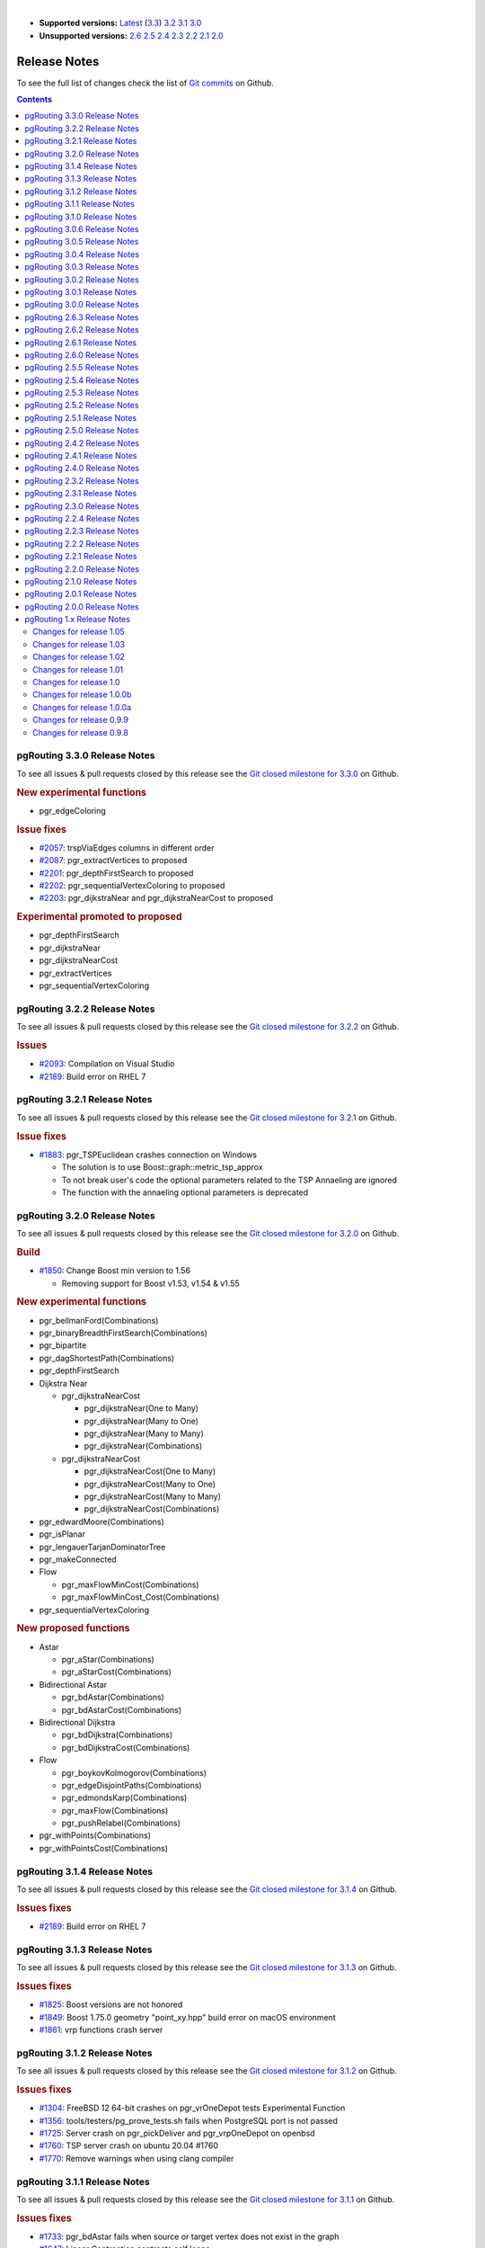 ..
   ****************************************************************************
    pgRouting Manual
    Copyright(c) pgRouting Contributors

    This documentation is licensed under a Creative Commons Attribution-Share
    Alike 3.0 License: https://creativecommons.org/licenses/by-sa/3.0/
   ****************************************************************************

|

* **Supported versions:**
  `Latest <https://docs.pgrouting.org/latest/en/release_notes.html>`__
  (`3.3 <https://docs.pgrouting.org/3.3/en/release_notes.html>`__)
  `3.2 <https://docs.pgrouting.org/3.2/en/release_notes.html>`__
  `3.1 <https://docs.pgrouting.org/3.1/en/release_notes.html>`__
  `3.0 <https://docs.pgrouting.org/3.0/en/release_notes.html>`__
* **Unsupported versions:**
  `2.6 <https://docs.pgrouting.org/2.6/en/release_notes.html>`__
  `2.5 <https://docs.pgrouting.org/2.5/en/release_notes.html>`__
  `2.4 <https://docs.pgrouting.org/2.4/en/release_notes.html>`__
  `2.3 <https://docs.pgrouting.org/2.3/en/doc/src/changelog/release_notes.html>`__
  `2.2 <https://docs.pgrouting.org/2.2/en/doc/src/changelog/index.html>`__
  `2.1 <https://docs.pgrouting.org/2.1/en/doc/src/changelog/index.html>`__
  `2.0 <https://docs.pgrouting.org/2.0/en/doc/src/changelog/index.html>`__

Release Notes
===============================================================================

To see the full list of changes check the list of `Git commits <https://github.com/pgRouting/pgrouting/commits>`_ on Github.

.. contents:: Contents
   :local:


pgRouting 3.3.0 Release Notes
-------------------------------------------------------------------------------

To see all issues & pull requests closed by this release see the `Git closed milestone for 3.3.0 <https://github.com/pgRouting/pgrouting/issues?utf8=%E2%9C%93&q=milestone%3A%22Release%203.3.0%22>`_ on Github.

.. rubric:: New experimental functions

* pgr_edgeColoring

.. rubric:: Issue fixes

* `#2057 <https://github.com/pgRouting/pgrouting/issues/2057>`__: trspViaEdges columns in different order
* `#2087 <https://github.com/pgRouting/pgrouting/issues/2087>`__: pgr_extractVertices to proposed
* `#2201 <https://github.com/pgRouting/pgrouting/issues/2201>`__: pgr_depthFirstSearch to proposed
* `#2202 <https://github.com/pgRouting/pgrouting/issues/2202>`__: pgr_sequentialVertexColoring to proposed
* `#2203 <https://github.com/pgRouting/pgrouting/issues/2203>`__: pgr_dijkstraNear and pgr_dijkstraNearCost to proposed

.. rubric:: Experimental promoted to proposed

* pgr_depthFirstSearch
* pgr_dijkstraNear
* pgr_dijkstraNearCost
* pgr_extractVertices
* pgr_sequentialVertexColoring

pgRouting 3.2.2 Release Notes
-------------------------------------------------------------------------------

To see all issues & pull requests closed by this release see the `Git closed milestone for 3.2.2 <https://github.com/pgRouting/pgrouting/issues?utf8=%E2%9C%93&q=milestone%3A%22Release%203.2.2%22>`_ on Github.

.. rubric:: Issues

* `#2093 <https://github.com/pgRouting/pgrouting/issues/2093>`__: Compilation on Visual Studio
* `#2189 <https://github.com/pgRouting/pgrouting/issues/2189>`__: Build error on RHEL 7

pgRouting 3.2.1 Release Notes
-------------------------------------------------------------------------------

To see all issues & pull requests closed by this release see the `Git closed milestone for 3.2.1 <https://github.com/pgRouting/pgrouting/issues?utf8=%E2%9C%93&q=milestone%3A%22Release%203.2.1%22>`_ on Github.

.. rubric:: Issue fixes

* `#1883 <https://github.com/pgRouting/pgrouting/issues/1883>`__: pgr_TSPEuclidean crashes connection on Windows

  * The solution is to use Boost::graph::metric_tsp_approx
  * To not break user's code the optional parameters related to the TSP Annaeling are ignored
  * The function with the annaeling optional parameters is deprecated


pgRouting 3.2.0 Release Notes
-------------------------------------------------------------------------------

To see all issues & pull requests closed by this release see the `Git closed milestone for 3.2.0 <https://github.com/pgRouting/pgrouting/issues?utf8=%E2%9C%93&q=milestone%3A%22Release%203.2.0%22>`_ on Github.

.. rubric:: Build

* `#1850 <https://github.com/pgRouting/pgrouting/issues/1850>`__: Change Boost min version to 1.56

  * Removing support for Boost v1.53, v1.54 & v1.55

.. rubric:: New experimental functions

* pgr_bellmanFord(Combinations)
* pgr_binaryBreadthFirstSearch(Combinations)
* pgr_bipartite
* pgr_dagShortestPath(Combinations)
* pgr_depthFirstSearch
* Dijkstra Near

  * pgr_dijkstraNearCost

    * pgr_dijkstraNear(One to Many)
    * pgr_dijkstraNear(Many to One)
    * pgr_dijkstraNear(Many to Many)
    * pgr_dijkstraNear(Combinations)

  * pgr_dijkstraNearCost

    * pgr_dijkstraNearCost(One to Many)
    * pgr_dijkstraNearCost(Many to One)
    * pgr_dijkstraNearCost(Many to Many)
    * pgr_dijkstraNearCost(Combinations)

* pgr_edwardMoore(Combinations)
* pgr_isPlanar
* pgr_lengauerTarjanDominatorTree
* pgr_makeConnected
* Flow

  * pgr_maxFlowMinCost(Combinations)
  * pgr_maxFlowMinCost_Cost(Combinations)

* pgr_sequentialVertexColoring

.. rubric:: New proposed functions

* Astar

  * pgr_aStar(Combinations)
  * pgr_aStarCost(Combinations)

* Bidirectional Astar

  * pgr_bdAstar(Combinations)
  * pgr_bdAstarCost(Combinations)

* Bidirectional Dijkstra

  * pgr_bdDijkstra(Combinations)
  * pgr_bdDijkstraCost(Combinations)

* Flow

  * pgr_boykovKolmogorov(Combinations)
  * pgr_edgeDisjointPaths(Combinations)
  * pgr_edmondsKarp(Combinations)
  * pgr_maxFlow(Combinations)
  * pgr_pushRelabel(Combinations)

* pgr_withPoints(Combinations)
* pgr_withPointsCost(Combinations)

pgRouting 3.1.4 Release Notes
--------------------------------------------------------------------------------

To see all issues & pull requests closed by this release see the `Git closed milestone for 3.1.4
<https://github.com/pgRouting/pgrouting/issues?utf8=%E2%9C%93&q=milestone%3A%22Release%203.1.4%22>`_ on Github.

.. rubric:: Issues fixes

* `#2189 <https://github.com/pgRouting/pgrouting/issues/2189>`__: Build error on RHEL 7


pgRouting 3.1.3 Release Notes
-------------------------------------------------------------------------------

To see all issues & pull requests closed by this release see the `Git closed milestone for 3.1.3 <https://github.com/pgRouting/pgrouting/issues?utf8=%E2%9C%93&q=milestone%3A%22Release%203.1.3%22>`_ on Github.

.. rubric:: Issues fixes

* `#1825 <https://github.com/pgRouting/pgrouting/issues/1825>`__: Boost versions are not honored
* `#1849 <https://github.com/pgRouting/pgrouting/issues/1849>`__: Boost 1.75.0 geometry "point_xy.hpp" build error on macOS environment
* `#1861 <https://github.com/pgRouting/pgrouting/issues/1861>`__: vrp functions crash server


pgRouting 3.1.2 Release Notes
-------------------------------------------------------------------------------

To see all issues & pull requests closed by this release see the `Git closed milestone for 3.1.2 <https://github.com/pgRouting/pgrouting/issues?utf8=%E2%9C%93&q=milestone%3A%22Release%203.1.2%22>`_ on Github.

.. rubric:: Issues fixes

* `#1304 <https://github.com/pgRouting/pgrouting/issues/1304>`__: FreeBSD 12 64-bit crashes on pgr_vrOneDepot tests Experimental Function
* `#1356 <https://github.com/pgRouting/pgrouting/issues/1356>`__: tools/testers/pg_prove_tests.sh fails when PostgreSQL port is not passed
* `#1725 <https://github.com/pgRouting/pgrouting/issues/1725>`__: Server crash on pgr_pickDeliver and pgr_vrpOneDepot on openbsd
* `#1760 <https://github.com/pgRouting/pgrouting/issues/1760>`__: TSP server crash on ubuntu 20.04 #1760
* `#1770 <https://github.com/pgRouting/pgrouting/issues/1770>`__: Remove warnings when using clang compiler


pgRouting 3.1.1 Release Notes
-------------------------------------------------------------------------------

To see all issues & pull requests closed by this release see the `Git closed milestone for 3.1.1 <https://github.com/pgRouting/pgrouting/issues?utf8=%E2%9C%93&q=milestone%3A%22Release%203.1.1%22>`_ on Github.

.. rubric:: Issues fixes

* `#1733 <https://github.com/pgRouting/pgrouting/issues/1733>`__: pgr_bdAstar fails when source or target vertex does not exist in the graph
* `#1647 <https://github.com/pgRouting/pgrouting/issues/1647>`__: Linear Contraction contracts self loops
* `#1640 <https://github.com/pgRouting/pgrouting/issues/1640>`__: pgr_withPoints fails when points_sql is empty
* `#1616 <https://github.com/pgRouting/pgrouting/issues/1616>`__: Path evaluation on C++ not updated before the results go back to C
* `#1300 <https://github.com/pgRouting/pgrouting/issues/1300>`__: pgr_chinesePostman crash on test data



pgRouting 3.1.0 Release Notes
-------------------------------------------------------------------------------

To see all issues & pull requests closed by this release see the `Git closed milestone for 3.1.0 <https://github.com/pgRouting/pgrouting/issues?utf8=%E2%9C%93&q=milestone%3A%22Release%203.1.0%22>`_ on Github.

.. rubric:: New proposed functions

* pgr_dijkstra(combinations)
* pgr_dijkstraCost(combinations)

.. rubric:: Build changes

* Minimal requirement for Sphinx: version 1.8

pgRouting 3.0.6 Release Notes
--------------------------------------------------------------------------------

To see all issues & pull requests closed by this release see the `Git closed milestone for 3.0.6
<https://github.com/pgRouting/pgrouting/issues?utf8=%E2%9C%93&q=milestone%3A%22Release%203.0.6%22>`_ on Github.

.. rubric:: Issues fixes

* `#2189 <https://github.com/pgRouting/pgrouting/issues/2189>`__: Build error on RHEL 7


pgRouting 3.0.5 Release Notes
-------------------------------------------------------------------------------

To see all issues & pull requests closed by this release see the `Git closed milestone for 3.0.5 <https://github.com/pgRouting/pgrouting/issues?utf8=%E2%9C%93&q=milestone%3A%22Release%203.0.5%22>`_ on Github.

.. rubric:: Backport issues fixes

* `#1825 <https://github.com/pgRouting/pgrouting/issues/1825>`__: Boost versions are not honored
* `#1849 <https://github.com/pgRouting/pgrouting/issues/1849>`__: Boost 1.75.0 geometry "point_xy.hpp" build error on macOS environment
* `#1861 <https://github.com/pgRouting/pgrouting/issues/1861>`__: vrp functions crash server


pgRouting 3.0.4 Release Notes
-------------------------------------------------------------------------------

To see all issues & pull requests closed by this release see the `Git closed milestone for 3.0.4 <https://github.com/pgRouting/pgrouting/issues?utf8=%E2%9C%93&q=milestone%3A%22Release%203.0.4%22>`_ on Github.

.. rubric:: Backport issues fixes

* `#1304 <https://github.com/pgRouting/pgrouting/issues/1304>`__: FreeBSD 12 64-bit crashes on pgr_vrOneDepot tests Experimental Function
* `#1356 <https://github.com/pgRouting/pgrouting/issues/1356>`__: tools/testers/pg_prove_tests.sh fails when PostgreSQL port is not passed
* `#1725 <https://github.com/pgRouting/pgrouting/issues/1725>`__: Server crash on pgr_pickDeliver and pgr_vrpOneDepot on openbsd
* `#1760 <https://github.com/pgRouting/pgrouting/issues/1760>`__: TSP server crash on ubuntu 20.04 #1760
* `#1770 <https://github.com/pgRouting/pgrouting/issues/1770>`__: Remove warnings when using clang compiler



pgRouting 3.0.3 Release Notes
-------------------------------------------------------------------------------

.. rubric:: Backport issues fixes

* `#1733 <https://github.com/pgRouting/pgrouting/issues/1733>`__: pgr_bdAstar fails when source or target vertex does not exist in the graph
* `#1647 <https://github.com/pgRouting/pgrouting/issues/1647>`__: Linear Contraction contracts self loops
* `#1640 <https://github.com/pgRouting/pgrouting/issues/1640>`__: pgr_withPoints fails when points_sql is empty
* `#1616 <https://github.com/pgRouting/pgrouting/issues/1616>`__: Path evaluation on C++ not updated before the results go back to C
* `#1300 <https://github.com/pgRouting/pgrouting/issues/1300>`__: pgr_chinesePostman crash on test data



pgRouting 3.0.2 Release Notes
-------------------------------------------------------------------------------

To see all issues & pull requests closed by this release see the `Git closed milestone for 3.0.2 <https://github.com/pgRouting/pgrouting/issues?utf8=%E2%9C%93&q=milestone%3A%22Release%203.0.2%22>`_ on Github.

.. rubric:: Issues fixes

* `#1378 <https://github.com/pgRouting/pgrouting/issues/1378>`__: Visual Studio build failing


pgRouting 3.0.1 Release Notes
-------------------------------------------------------------------------------

To see all issues & pull requests closed by this release see the `Git closed milestone for 3.0.1 <https://github.com/pgRouting/pgrouting/issues?utf8=%E2%9C%93&q=milestone%3A%22Release%203.0.1%22>`_ on Github.

.. rubric:: Issues fixes

* `#232 <https://github.com/pgRouting/pgrouting/issues/232>`__:  Honor client cancel requests in C /C++ code


pgRouting 3.0.0 Release Notes
-------------------------------------------------------------------------------

To see all issues & pull requests closed by this release see the `Git closed milestone for 3.0.0 <https://github.com/pgRouting/pgrouting/issues?utf8=%E2%9C%93&q=milestone%3A%22Release%203.0.0%22>`_ on Github.

.. rubric:: Fixed Issues

* `#1153 <https://github.com/pgRouting/pgrouting/issues/1153>`__: Renamed pgr_eucledianTSP to pgr_TSPeuclidean
* `#1188 <https://github.com/pgRouting/pgrouting/issues/1188>`__: Removed CGAL dependency
* `#1002 <https://github.com/pgRouting/pgrouting/issues/1002>`__: Fixed contraction issues:

  * `#1004 <https://github.com/pgRouting/pgrouting/issues/1004>`__: Contracts when forbidden vertices do not belong to graph
  * `#1005 <https://github.com/pgRouting/pgrouting/issues/1005>`__: Intermideate results eliminated
  * `#1006 <https://github.com/pgRouting/pgrouting/issues/1006>`__: No loss of information

.. rubric:: New functions

* Kruskal family

  * pgr_kruskal
  * pgr_kruskalBFS
  * pgr_kruskalDD
  * pgr_kruskalDFS

* Prim family

  * pgr_prim
  * pgr_primDD
  * pgr_primDFS
  * pgr_primBFS


.. rubric:: Proposed moved to official on pgRouting

* aStar Family

  * pgr_aStar(one to many)
  * pgr_aStar(many to one)
  * pgr_aStar(many to many)
  * pgr_aStarCost(one to one)
  * pgr_aStarCost(one to many)
  * pgr_aStarCost(many to one)
  * pgr_aStarCost(many to many)
  * pgr_aStarCostMatrix(one to one)
  * pgr_aStarCostMatrix(one to many)
  * pgr_aStarCostMatrix(many to one)
  * pgr_aStarCostMatrix(many to many)

* bdAstar Family

  * pgr_bdAstar(one to many)
  * pgr_bdAstar(many to one)
  * pgr_bdAstar(many to many)
  * pgr_bdAstarCost(one to one)
  * pgr_bdAstarCost(one to many)
  * pgr_bdAstarCost(many to one)
  * pgr_bdAstarCost(many to many)
  * pgr_bdAstarCostMatrix(one to one)
  * pgr_bdAstarCostMatrix(one to many)
  * pgr_bdAstarCostMatrix(many to one)
  * pgr_bdAstarCostMatrix(many to many)

* bdDijkstra Family

  * pgr_bdDijkstra(one to many)
  * pgr_bdDijkstra(many to one)
  * pgr_bdDijkstra(many to many)
  * pgr_bdDijkstraCost(one to one)
  * pgr_bdDijkstraCost(one to many)
  * pgr_bdDijkstraCost(many to one)
  * pgr_bdDijkstraCost(many to many)
  * pgr_bdDijkstraCostMatrix(one to one)
  * pgr_bdDijkstraCostMatrix(one to many)
  * pgr_bdDijkstraCostMatrix(many to one)
  * pgr_bdDijkstraCostMatrix(many to many)

* Flow Family

  * pgr_pushRelabel(one to one)
  * pgr_pushRelabel(one to many)
  * pgr_pushRelabel(many to one)
  * pgr_pushRelabel(many to many)
  * pgr_edmondsKarp(one to one)
  * pgr_edmondsKarp(one to many)
  * pgr_edmondsKarp(many to one)
  * pgr_edmondsKarp(many to many)
  * pgr_boykovKolmogorov (one to one)
  * pgr_boykovKolmogorov (one to many)
  * pgr_boykovKolmogorov (many to one)
  * pgr_boykovKolmogorov (many to many)
  * pgr_maxCardinalityMatching
  * pgr_maxFlow
  * pgr_edgeDisjointPaths(one to one)
  * pgr_edgeDisjointPaths(one to many)
  * pgr_edgeDisjointPaths(many to one)
  * pgr_edgeDisjointPaths(many to many)

* Components family

  * pgr_connectedComponents
  * pgr_strongComponents
  * pgr_biconnectedComponents
  * pgr_articulationPoints
  * pgr_bridges

* Contraction:

  * Removed unnecessary column seq
  * Bug Fixes


.. rubric:: New Experimental functions

* pgr_maxFlowMinCost
* pgr_maxFlowMinCost_Cost
* pgr_extractVertices
* pgr_turnRestrictedPath
* pgr_stoerWagner
* pgr_dagShortestpath
* pgr_topologicalSort
* pgr_transitiveClosure
* VRP category

  * pgr_pickDeliverEuclidean
  * pgr_pickDeliver

* Chinese Postman family

  * pgr_chinesePostman
  * pgr_chinesePostmanCost

* Breadth First Search family

  * pgr_breadthFirstSearch
  * pgr_binaryBreadthFirstSearch

* Bellman Ford family

  * pgr_bellmanFord
  * pgr_edwardMoore

.. rubric:: Moved to legacy

* Experimental functions

  * pgr_labelGraph  -  Use the components family of functions instead.
  * Max flow - functions were renamed on v2.5.0

    * pgr_maxFlowPushRelabel
    * pgr_maxFlowBoykovKolmogorov
    * pgr_maxFlowEdmondsKarp
    * pgr_maximumcardinalitymatching

  * VRP

    * pgr_gsoc_vrppdtw

* TSP old signatures
* pgr_pointsAsPolygon
* pgr_alphaShape old signature



pgRouting 2.6.3 Release Notes
-------------------------------------------------------------------------------

To see the issues closed by this release see the `Git closed milestone for 2.6.3 <https://github.com/pgRouting/pgrouting/issues?utf8=%E2%9C%93&q=milestone%3A%22Release%202.6.3%22%20>`_ on Github.

.. rubric:: Bug fixes

* `#1219 <https://github.com/pgRouting/pgrouting/pull/1219>`__ Implicit cast for via_path integer to text
* `#1193 <https://github.com/pgRouting/pgrouting/pull/1193>`__ Fixed pgr_pointsAsPolygon breaking when comparing strings in WHERE clause
* `#1185 <https://github.com/pgRouting/pgrouting/pull/1185>`__ Improve FindPostgreSQL.cmake



pgRouting 2.6.2 Release Notes
-------------------------------------------------------------------------------

To see the issues closed by this release see the `Git closed milestone for 2.6.2 <https://github.com/pgRouting/pgrouting/issues?utf8=%E2%9C%93&q=milestone%3A%22Release%202.6.2%22%20>`_ on Github.

.. rubric:: Bug fixes

* `#1152 <https://github.com/pgRouting/pgrouting/issues/1152>`__ Fixes driving distance when vertex is not part of the graph
* `#1098 <https://github.com/pgRouting/pgrouting/issues/1098>`__ Fixes windows test
* `#1165 <https://github.com/pgRouting/pgrouting/issues/1165>`__ Fixes build for python3 and perl5


pgRouting 2.6.1 Release Notes
-------------------------------------------------------------------------------

To see the issues closed by this release see the `Git closed milestone for 2.6.1 <https://github.com/pgRouting/pgrouting/issues?utf8=%E2%9C%93&q=milestone%3A%22Release%202.6.1%22%20>`_ on Github.

* Fixes server crash on several functions.

  * pgr_floydWarshall
  * pgr_johnson
  * pgr_astar
  * pgr_bdAstar
  * pgr_bdDijstra
  * pgr_alphashape
  * pgr_dijkstraCostMatrix
  * pgr_dijkstra
  * pgr_dijkstraCost
  * pgr_drivingDistance
  * pgr_KSP
  * pgr_dijkstraVia (proposed)
  * pgr_boykovKolmogorov (proposed)
  * pgr_edgeDisjointPaths (proposed)
  * pgr_edmondsKarp (proposed)
  * pgr_maxCardinalityMatch (proposed)
  * pgr_maxFlow (proposed)
  * pgr_withPoints (proposed)
  * pgr_withPointsCost (proposed)
  * pgr_withPointsKSP (proposed)
  * pgr_withPointsDD (proposed)
  * pgr_withPointsCostMatrix (proposed)
  * pgr_contractGraph (experimental)
  * pgr_pushRelabel (experimental)
  * pgr_vrpOneDepot (experimental)
  * pgr_gsoc_vrppdtw (experimental)
  * Fixes for deprecated functions where also applied but not tested

* Removed compilation warning for g++8
* Fixed a fallthrugh on Astar and bdAstar.


pgRouting 2.6.0 Release Notes
-------------------------------------------------------------------------------

To see the issues closed by this release see the `Git closed milestone for 2.6.0 <https://github.com/pgRouting/pgrouting/issues?utf8=%E2%9C%93&q=milestone%3A%22Release%202.6.0%22%20>`_ on Github.


.. rubric:: New experimental functions

*  pgr_lineGraphFull

.. rubric:: Bug fixes

* Fix pgr_trsp(text,integer,double precision,integer,double precision,boolean,boolean[,text])

  * without restrictions

    * calls pgr_dijkstra when both end points have a fraction IN (0,1)
    * calls pgr_withPoints when at least one fraction NOT IN (0,1)

  * with restrictions

    * calls original trsp code

.. rubric:: Internal code

* Cleaned the internal code of trsp(text,integer,integer,boolean,boolean [, text])

  * Removed the use of pointers
  * Internal code can accept BIGINT

* Cleaned the internal code of withPoints


pgRouting 2.5.5 Release Notes
-------------------------------------------------------------------------------

To see the issues closed by this release see the `Git closed milestone for 2.5.5 <https://github.com/pgRouting/pgrouting/issues?utf8=%E2%9C%93&q=milestone%3A%22Release%202.5.5%22%20>`_ on Github.

.. rubric:: Bug fixes

* Fixes driving distance when vertex is not part of the graph
* Fixes windows test
* Fixes build for python3 and perl5


pgRouting 2.5.4 Release Notes
-------------------------------------------------------------------------------

To see the issues closed by this release see the `Git closed milestone for 2.5.4 <https://github.com/pgRouting/pgrouting/issues?utf8=%E2%9C%93&q=milestone%3A%22Release%202.5.4%22%20>`_ on Github.

* Fixes server crash on several functions.

  * pgr_floydWarshall
  * pgr_johnson
  * pgr_astar
  * pgr_bdAstar
  * pgr_bdDijstra
  * pgr_alphashape
  * pgr_dijkstraCostMatrix
  * pgr_dijkstra
  * pgr_dijkstraCost
  * pgr_drivingDistance
  * pgr_KSP
  * pgr_dijkstraVia (proposed)
  * pgr_boykovKolmogorov (proposed)
  * pgr_edgeDisjointPaths (proposed)
  * pgr_edmondsKarp (proposed)
  * pgr_maxCardinalityMatch (proposed)
  * pgr_maxFlow (proposed)
  * pgr_withPoints (proposed)
  * pgr_withPointsCost (proposed)
  * pgr_withPointsKSP (proposed)
  * pgr_withPointsDD (proposed)
  * pgr_withPointsCostMatrix (proposed)
  * pgr_contractGraph (experimental)
  * pgr_pushRelabel (experimental)
  * pgr_vrpOneDepot (experimental)
  * pgr_gsoc_vrppdtw (experimental)
  * Fixes for deprecated functions where also applied but not tested

* Removed compilation warning for g++8
* Fixed a fallthrugh on Astar and bdAstar.


pgRouting 2.5.3 Release Notes
-------------------------------------------------------------------------------

To see the issues closed by this release see the `Git closed milestone for 2.5.3 <https://github.com/pgRouting/pgrouting/issues?utf8=%E2%9C%93&q=milestone%3A%22Release%202.5.3%22%20>`_ on Github.

.. rubric:: Bug fixes

* Fix for postgresql 11: Removed a compilation error when compiling with postgreSQL


pgRouting 2.5.2 Release Notes
-------------------------------------------------------------------------------

To see the issues closed by this release see the `Git closed milestone for 2.5.2 <https://github.com/pgRouting/pgrouting/issues?utf8=%E2%9C%93&q=milestone%3A%22Release%202.5.2%22%20>`_ on Github.

.. rubric:: Bug fixes

* Fix for postgresql 10.1: Removed a compiler condition



pgRouting 2.5.1 Release Notes
-------------------------------------------------------------------------------

To see the issues closed by this release see the `Git closed milestone for 2.5.1 <https://github.com/pgRouting/pgrouting/issues?utf8=%E2%9C%93&q=milestone%3A%22Release%202.5.1%22%20>`_ on Github.

.. rubric:: Bug fixes

* Fixed prerequisite minimum version of: cmake



pgRouting 2.5.0 Release Notes
-------------------------------------------------------------------------------

To see the issues closed by this release see the `Git closed issues for 2.5.0 <https://github.com/pgRouting/pgrouting/issues?q=milestone%3A%22Release+2.5.0%22+is%3Aclosed>`_ on Github.


.. rubric:: enhancement:

* pgr_version is now on SQL language

.. rubric:: Breaking change on:

* pgr_edgeDisjointPaths:

  * Added path_id, cost and agg_cost columns on the result
  * Parameter names changed
  * The many version results are the union of the one to one version

.. rubric:: New Signatures:

* pgr_bdAstar(one to one)

.. rubric:: New Proposed functions

* pgr_bdAstar(one to many)
* pgr_bdAstar(many to one)
* pgr_bdAstar(many to many)
* pgr_bdAstarCost(one to one)
* pgr_bdAstarCost(one to many)
* pgr_bdAstarCost(many to one)
* pgr_bdAstarCost(many to many)
* pgr_bdAstarCostMatrix
* pgr_bdDijkstra(one to many)
* pgr_bdDijkstra(many to one)
* pgr_bdDijkstra(many to many)
* pgr_bdDijkstraCost(one to one)
* pgr_bdDijkstraCost(one to many)
* pgr_bdDijkstraCost(many to one)
* pgr_bdDijkstraCost(many to many)
* pgr_bdDijkstraCostMatrix
* pgr_lineGraph
* pgr_lineGraphFull
* pgr_connectedComponents
* pgr_strongComponents
* pgr_biconnectedComponents
* pgr_articulationPoints
* pgr_bridges

.. rubric:: Deprecated Signatures

* pgr_bdastar - use pgr_bdAstar instead

.. rubric:: Renamed Functions

* pgr_maxFlowPushRelabel - use pgr_pushRelabel instead
* pgr_maxFlowEdmondsKarp -use pgr_edmondsKarp instead
* pgr_maxFlowBoykovKolmogorov - use pgr_boykovKolmogorov instead
* pgr_maximumCardinalityMatching - use pgr_maxCardinalityMatch instead

.. rubric:: Deprecated function

* pgr_pointToEdgeNode



pgRouting 2.4.2 Release Notes
-------------------------------------------------------------------------------

To see the issues closed by this release see the `Git closed milestone for 2.4.2 <https://github.com/pgRouting/pgrouting/issues?utf8=%E2%9C%93&q=milestone%3A%22Release%202.4.2%22%20>`_ on Github.

.. rubric:: Improvement

* Works for postgreSQL 10

.. rubric:: Bug fixes

* Fixed: Unexpected error column "cname"
* Replace __linux__ with __GLIBC__ for glibc-specific headers and functions




pgRouting 2.4.1 Release Notes
-------------------------------------------------------------------------------

To see the issues closed by this release see the `Git closed milestone for 2.4.1 <https://github.com/pgRouting/pgrouting/issues?utf8=%E2%9C%93&q=milestone%3A%22Release%202.4.1%22%20>`_ on Github.

.. rubric:: Bug fixes

* Fixed compiling error on macOS
* Condition error on pgr_withPoints


pgRouting 2.4.0 Release Notes
-------------------------------------------------------------------------------

To see the issues closed by this release see the `Git closed issues for 2.4.0 <https://github.com/pgRouting/pgrouting/issues?q=milestone%3A%22Release+2.4.0%22+is%3Aclosed>`_ on Github.

.. rubric:: New Signatures

* pgr_bdDijkstra


.. rubric:: New Proposed Signatures

* pgr_maxFlow
* pgr_astar(one to many)
* pgr_astar(many to one)
* pgr_astar(many to many)
* pgr_astarCost(one to one)
* pgr_astarCost(one to many)
* pgr_astarCost(many to one)
* pgr_astarCost(many to many)
* pgr_astarCostMatrix

.. rubric:: Deprecated Signatures

* pgr_bddijkstra - use pgr_bdDijkstra instead

.. rubric:: Deprecated Functions

* pgr_pointsToVids

.. rubric:: Bug fixes

* Bug fixes on proposed functions

  * pgr_withPointsKSP: fixed ordering

* TRSP original code is used with no changes on the compilation warnings


pgRouting 2.3.2 Release Notes
-------------------------------------------------------------------------------

To see the issues closed by this release see the `Git closed issues for 2.3.2 <https://github.com/pgRouting/pgrouting/issues?q=milestone%3A%22Release+2.3.2%22+is%3Aclosed>`_ on Github.

.. rubric:: Bug Fixes

* Fixed pgr_gsoc_vrppdtw crash when all orders fit on one truck.
* Fixed pgr_trsp:

  * Alternate code is not executed when the point is in reality a vertex
  * Fixed ambiguity on seq



pgRouting 2.3.1 Release Notes
-------------------------------------------------------------------------------

To see the issues closed by this release see the `Git closed issues for 2.3.1 <https://github.com/pgRouting/pgrouting/issues?q=milestone%3A%22Release+2.3.1%22+is%3Aclosed>`_ on Github.

.. rubric:: Bug Fixes

* Leaks on proposed max_flow functions
* Regression error on pgr_trsp
* Types discrepancy on pgr_createVerticesTable



pgRouting 2.3.0 Release Notes
-------------------------------------------------------------------------------

To see the issues closed by this release see the `Git closed issues for 2.3.0 <https://github.com/pgRouting/pgrouting/issues?q=milestone%3A%22Release+2.3.0%22+is%3Aclosed>`_ on Github.

.. rubric:: New Signatures

* pgr_TSP
* pgr_aStar

.. rubric:: New Functions

* pgr_eucledianTSP


.. rubric:: New Proposed functions

* pgr_dijkstraCostMatrix
* pgr_withPointsCostMatrix
* pgr_maxFlowPushRelabel(one to one)
* pgr_maxFlowPushRelabel(one to many)
* pgr_maxFlowPushRelabel(many to one)
* pgr_maxFlowPushRelabel(many to many)
* pgr_maxFlowEdmondsKarp(one to one)
* pgr_maxFlowEdmondsKarp(one to many)
* pgr_maxFlowEdmondsKarp(many to one)
* pgr_maxFlowEdmondsKarp(many to many)
* pgr_maxFlowBoykovKolmogorov (one to one)
* pgr_maxFlowBoykovKolmogorov (one to many)
* pgr_maxFlowBoykovKolmogorov (many to one)
* pgr_maxFlowBoykovKolmogorov (many to many)
* pgr_maximumCardinalityMatching
* pgr_edgeDisjointPaths(one to one)
* pgr_edgeDisjointPaths(one to many)
* pgr_edgeDisjointPaths(many to one)
* pgr_edgeDisjointPaths(many to many)
* pgr_contractGraph


.. rubric:: Deprecated Signatures

* pgr_tsp - use pgr_TSP or pgr_eucledianTSP instead
* pgr_astar - use pgr_aStar instead


.. rubric:: Deprecated Functions

* pgr_flip_edges
* pgr_vidsToDmatrix
* pgr_pointsToDMatrix
* pgr_textToPoints




pgRouting 2.2.4 Release Notes
-------------------------------------------------------------------------------

To see the issues closed by this release see the `Git closed issues for 2.2.4 <https://github.com/pgRouting/pgrouting/issues?q=milestone%3A%22Release+2.2.4%22+is%3Aclosed>`_ on Github.

.. rubric:: Bug Fixes

* Bogus uses of extern "C"
* Build error on Fedora 24 + GCC 6.0
* Regression error pgr_nodeNetwork


pgRouting 2.2.3 Release Notes
-------------------------------------------------------------------------------

To see the issues closed by this release see the `Git closed issues for 2.2.3 <https://github.com/pgRouting/pgrouting/issues?q=milestone%3A%22Release+2.2.3%22+is%3Aclosed>`_ on Github.

.. rubric:: Bug Fixes

* Fixed compatibility issues with PostgreSQL 9.6.


pgRouting 2.2.2 Release Notes
-------------------------------------------------------------------------------

To see the issues closed by this release see the `Git closed issues for 2.2.2 <https://github.com/pgRouting/pgrouting/issues?q=milestone%3A%22Release+2.2.2%22+is%3Aclosed>`_ on Github.

.. rubric:: Bug Fixes

* Fixed regression error on pgr_drivingDistance



pgRouting 2.2.1 Release Notes
-------------------------------------------------------------------------------

To see the issues closed by this release see the `Git closed issues for 2.2.1 <https://github.com/pgRouting/pgrouting/issues?q=milestone%3A2.2.1+is%3Aclosed>`_ on Github.

.. rubric:: Bug Fixes

* Server crash fix on pgr_alphaShape
* Bug fix on With Points family of functions



pgRouting 2.2.0 Release Notes
-------------------------------------------------------------------------------

To see the issues closed by this release see the `Git closed issues for 2.2.0 <https://github.com/pgRouting/pgrouting/issues?q=milestone%3A%22Release+2.2.0%22+is%3Aclosed>`_ on Github.


.. rubric:: Improvements

- pgr_nodeNetwork

  - Adding a row_where and outall optional parameters

- Signature fix

  - pgr_dijkstra  -- to match what is documented


.. rubric:: New Functions

- pgr_floydWarshall
- pgr_Johnson
- pgr_dijkstraCost(one to one)
- pgr_dijkstraCost(one to many)
- pgr_dijkstraCost(many to one)
- pgr_dijkstraCost(many to many)

.. rubric:: Proposed functionality

- pgr_withPoints(one to one)
- pgr_withPoints(one to many)
- pgr_withPoints(many to one)
- pgr_withPoints(many to many)
- pgr_withPointsCost(one to one)
- pgr_withPointsCost(one to many)
- pgr_withPointsCost(many to one)
- pgr_withPointsCost(many to many)
- pgr_withPointsDD(single vertex)
- pgr_withPointsDD(multiple vertices)
- pgr_withPointsKSP
- pgr_dijkstraVia


.. rubric:: Deprecated functions:

- pgr_apspWarshall  use pgr_floydWarshall instead
- pgr_apspJohnson   use pgr_Johnson instead
- pgr_kDijkstraCost use pgr_dijkstraCost instead
- pgr_kDijkstraPath use pgr_dijkstra instead

.. rubric:: Renamed and deprecated function

- pgr_makeDistanceMatrix renamed to _pgr_makeDistanceMatrix



pgRouting 2.1.0 Release Notes
-------------------------------------------------------------------------------

To see the issues closed by this release see the `Git closed issues for 2.1.0 <https://github.com/pgRouting/pgrouting/issues?q=is%3Aissue+milestone%3A%22Release+2.1.0%22+is%3Aclosed>`_ on Github.

.. rubric:: New Signatures

- pgr_dijkstra(one to many)
- pgr_dijkstra(many to one)
- pgr_dijkstra(many to many)
- pgr_drivingDistance(multiple vertices)

.. rubric:: Refactored

- pgr_dijkstra(one to one)
- pgr_ksp
- pgr_drivingDistance(single vertex)

.. rubric:: Improvements

- pgr_alphaShape function now can generate better (multi)polygon with holes and alpha parameter.

.. rubric:: Proposed functionality

- Proposed functions from Steve Woodbridge, (Classified as Convenience by the author.)

  - pgr_pointToEdgeNode - convert a point geometry to a vertex_id based on closest edge.
  - pgr_flipEdges - flip the edges in an array of geometries so the connect end to end.
  - pgr_textToPoints - convert a string of x,y;x,y;... locations into point geometries.
  - pgr_pointsToVids - convert an array of point geometries into vertex ids.
  - pgr_pointsToDMatrix - Create a distance matrix from an array of points.
  - pgr_vidsToDMatrix - Create a distance matrix from an array of vertix_id.
  - pgr_vidsToDMatrix - Create a distance matrix from an array of vertix_id.

- Added proposed functions from GSoc Projects:

  - pgr_vrppdtw
  - pgr_vrponedepot

.. rubric:: Deprecated functions

- pgr_getColumnName
- pgr_getTableName
- pgr_isColumnCndexed
- pgr_isColumnInTable
- pgr_quote_ident
- pgr_versionless
- pgr_startPoint
- pgr_endPoint
- pgr_pointToId

.. rubric:: No longer supported

- Removed the 1.x legacy functions

.. rubric:: Bug Fixes

- Some bug fixes in other functions


.. rubric:: Refactoring Internal Code

- A C and C++ library for developer was created

  - encapsulates postgreSQL related functions
  - encapsulates Boost.Graph graphs

    - Directed Boost.Graph
    - Undirected Boost.graph.

  - allow any-integer in the id's
  - allow any-numerical on the cost/reverse_cost columns

- Instead of generating many libraries:
  - All functions are encapsulated in one library
  - The library has the prefix 2-1-0



pgRouting 2.0.1 Release Notes
-------------------------------------------------------------------------------

Minor bug fixes.

.. rubric:: Bug Fixes

* No track of the bug fixes were kept.



pgRouting 2.0.0 Release Notes
-------------------------------------------------------------------------------

To see the issues closed by this release see the `Git closed issues for 2.0.0 <https://github.com/pgRouting/pgrouting/issues?q=milestone%3A%22Release+2.0.0%22+is%3Aclosed>`_ on Github.

With the release of pgRouting 2.0.0 the library has abandoned backwards compatibility to `pgRouting 1.x Release Notes`_ releases.
The main Goals for this release are:

* Major restructuring of pgRouting.
* Standardization of the function naming
* Preparation of the project for future development.

As a result of this effort:

* pgRouting has a simplified structure
* Significant new functionality has being added
* Documentation has being integrated
* Testing has being integrated
* And made it easier for multiple developers to make contributions.


.. rubric:: Important Changes

* Graph Analytics - tools for detecting and fixing connection some problems in a graph
* A collection of useful utility functions
* Two new All Pairs Short Path algorithms (pgr_apspJohnson, pgr_apspWarshall)
* Bi-directional Dijkstra and A-star search algorithms (pgr_bdAstar, pgr_bdDijkstra)
* One to many nodes search (pgr_kDijkstra)
* K alternate paths shortest path (pgr_ksp)
* New TSP solver that simplifies the code and the build process (pgr_tsp), dropped "Gaul Library" dependency
* Turn Restricted shortest path (pgr_trsp) that replaces Shooting Star
* Dropped support for Shooting Star
* Built a test infrastructure that is run before major code changes are checked in
* Tested and fixed most all of the outstanding bugs reported against 1.x that existing in the 2.0-dev code base.
* Improved build process for Windows
* Automated testing on Linux and Windows platforms trigger by every commit
* Modular library design
* Compatibility with PostgreSQL 9.1 or newer
* Compatibility with PostGIS 2.0 or newer
* Installs as PostgreSQL EXTENSION
* Return types re factored and unified
* Support for table SCHEMA in function parameters
* Support for ``st_`` PostGIS function prefix
* Added ``pgr_`` prefix to functions and types
* Better documentation: https://docs.pgrouting.org
* shooting_star is discontinued




pgRouting 1.x Release Notes
-------------------------------------------------------------------------------

To see the issues closed by this release see the `Git closed issues for 1.x <https://github.com/pgRouting/pgrouting/issues?q=milestone%3A%22Release+1.x%22+is%3Aclosed>`_ on Github.
The following release notes have been copied from the previous ``RELEASE_NOTES`` file and are kept as a reference.


Changes for release 1.05
...............................................................................

* Bug fixes


Changes for release 1.03
...............................................................................

* Much faster topology creation
* Bug fixes


Changes for release 1.02
...............................................................................

* Shooting* bug fixes
* Compilation problems solved


Changes for release 1.01
...............................................................................

* Shooting* bug fixes


Changes for release 1.0
...............................................................................

* Core and extra functions are separated
* Cmake build process
* Bug fixes


Changes for release 1.0.0b
...............................................................................

* Additional SQL file with more simple names for wrapper functions
* Bug fixes


Changes for release 1.0.0a
...............................................................................

* Shooting* shortest path algorithm for real road networks
* Several SQL bugs were fixed


Changes for release 0.9.9
...............................................................................

* PostgreSQL 8.2 support
* Shortest path functions return empty result if they could not find any path


Changes for release 0.9.8
...............................................................................

* Renumbering scheme was added to shortest path functions
* Directed shortest path functions were added
* routing_postgis.sql was modified to use dijkstra in TSP search
